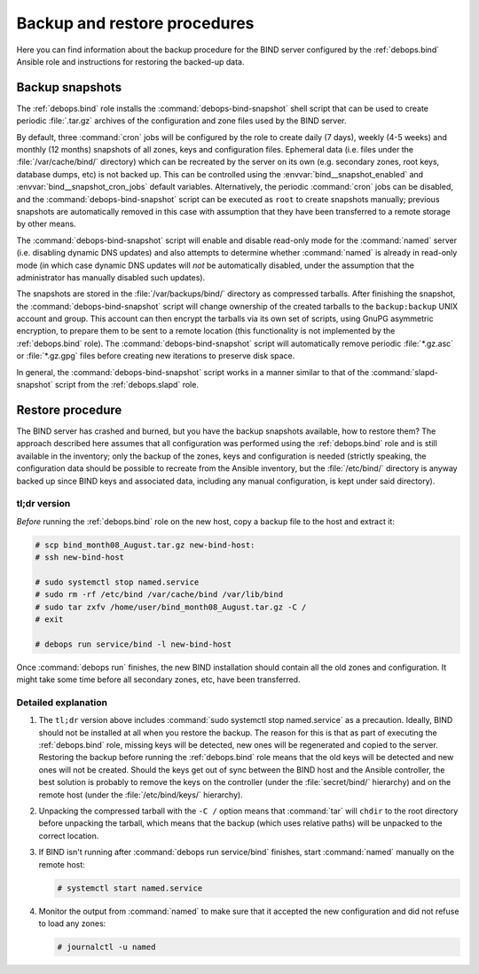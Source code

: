 .. Copyright (C) 2016-2019 Maciej Delmanowski <drybjed@gmail.com>
.. Copyright (C) 2022 David Härdeman <david@hardeman.nu>
.. Copyright (C) 2016-2022 DebOps <https://debops.org/>
.. SPDX-License-Identifier: GPL-3.0-only

.. _bind__ref_backup_restore:

Backup and restore procedures
=============================

Here you can find information about the backup procedure for the BIND
server configured by the :ref:`debops.bind` Ansible role and instructions
for restoring the backed-up data.


Backup snapshots
----------------

The :ref:`debops.bind` role installs the :command:`debops-bind-snapshot` shell
script that can be used to create periodic :file:`.tar.gz` archives of the
configuration and zone files used by the BIND server.

By default, three :command:`cron` jobs will be configured by the role to create
daily (7 days), weekly (4-5 weeks) and monthly (12 months) snapshots of all
zones, keys and configuration files. Ephemeral data (i.e. files under the
:file:`/var/cache/bind/` directory) which can be recreated by the server on its
own (e.g. secondary zones, root keys, database dumps, etc) is not backed up.
This can be controlled using the :envvar:`bind__snapshot_enabled` and
:envvar:`bind__snapshot_cron_jobs` default variables. Alternatively, the
periodic :command:`cron` jobs can be disabled, and the
:command:`debops-bind-snapshot` script can be executed as ``root`` to create
snapshots manually; previous snapshots are automatically removed in this case
with assumption that they have been transferred to a remote storage by other
means.

The :command:`debops-bind-snapshot` script will enable and disable read-only
mode for the :command:`named` server (i.e. disabling dynamic DNS updates) and
also attempts to determine whether :command:`named` is already in read-only
mode (in which case dynamic DNS updates will *not* be automatically disabled,
under the assumption that the administrator has manually disabled such
updates).

The snapshots are stored in the :file:`/var/backups/bind/` directory as
compressed tarballs. After finishing the snapshot, the
:command:`debops-bind-snapshot` script will change ownership of the created
tarballs to the ``backup:backup`` UNIX account and group. This account can then
encrypt the tarballs via its own set of scripts, using GnuPG asymmetric
encryption, to prepare them to be sent to a remote location (this functionality
is not implemented by the :ref:`debops.bind` role). The
:command:`debops-bind-snapshot` script will automatically remove periodic
:file:`*.gz.asc` or :file:`*.gz.gpg` files before creating new iterations to
preserve disk space.

In general, the :command:`debops-bind-snapshot` script works in a manner
similar to that of the :command:`slapd-snapshot` script from the
:ref:`debops.slapd` role.


Restore procedure
-----------------

The BIND server has crashed and burned, but you have the backup snapshots
available, how to restore them? The approach described here assumes that all
configuration was performed using the :ref:`debops.bind` role and is still
available in the inventory; only the backup of the zones, keys and
configuration is needed (strictly speaking, the configuration data should be
possible to recreate from the Ansible inventory, but the :file:`/etc/bind/`
directory is anyway backed up since BIND keys and associated data, including
any manual configuration, is kept under said directory).

tl;dr version
~~~~~~~~~~~~~

*Before* running the :ref:`debops.bind` role on the new host, copy a backup
file to the host and extract it:

.. code-block:: console

   # scp bind_month08_August.tar.gz new-bind-host:
   # ssh new-bind-host

   # sudo systemctl stop named.service
   # sudo rm -rf /etc/bind /var/cache/bind /var/lib/bind
   # sudo tar zxfv /home/user/bind_month08_August.tar.gz -C /
   # exit

   # debops run service/bind -l new-bind-host

Once :command:`debops run` finishes, the new BIND installation should contain
all the old zones and configuration. It might take some time before all
secondary zones, etc, have been transferred.

Detailed explanation
~~~~~~~~~~~~~~~~~~~~

1. The ``tl;dr`` version above includes
   :command:`sudo systemctl stop named.service` as a precaution. Ideally, BIND
   should not be installed at all when you restore the backup. The reason for
   this is that as part of executing the :ref:`debops.bind` role, missing keys
   will be detected, new ones will be regenerated and copied to the server.
   Restoring the backup before running the :ref:`debops.bind` role means that
   the old keys will be detected and new ones will not be created. Should the
   keys get out of sync between the BIND host and the Ansible controller, the
   best solution is probably to remove the keys on the controller (under the
   :file:`secret/bind/` hierarchy) and on the remote host (under the
   :file:`/etc/bind/keys/` hierarchy).

2. Unpacking the compressed tarball with the ``-C /`` option means that
   :command:`tar` will ``chdir`` to the root directory before unpacking the
   tarball, which means that the backup (which uses relative paths) will
   be unpacked to the correct location.

3. If BIND isn't running after :command:`debops run service/bind` finishes,
   start :command:`named` manually on the remote host:

   .. code-block:: console

      # systemctl start named.service

4. Monitor the output from :command:`named` to make sure that it accepted
   the new configuration and did not refuse to load any zones:

   .. code-block:: console

      # journalctl -u named
